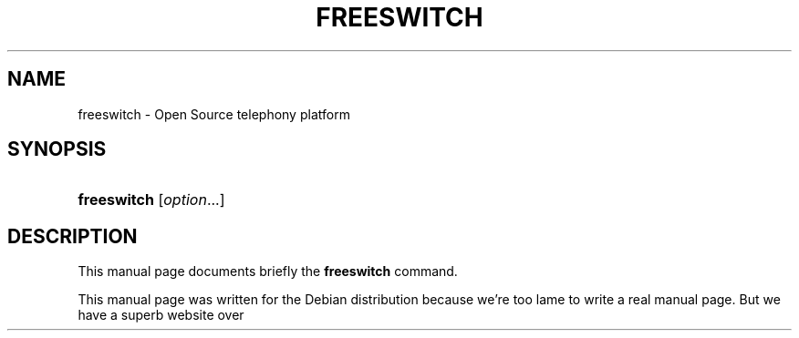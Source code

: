 .TH "FREESWITCH" "1" "October 10, 2007" "" ""
.nh
.ad l
.SH "NAME"
freeswitch \- Open Source telephony platform
.SH "SYNOPSIS"
.HP 7
\fBfreeswitch\fR [\fIoption\fR...]
.SH "DESCRIPTION"
.PP
This manual page documents briefly the
\fBfreeswitch\fR
command.
.PP
This manual page was written for the
Debian
distribution because we're too lame to write a real manual page. But we have a superb website over here:
.UR http://www.freeswitch.org/
.BR http://www.freeswitch.org/
.SH "SEE ALSO"
.PP
\fBundocumented\fR(7).
